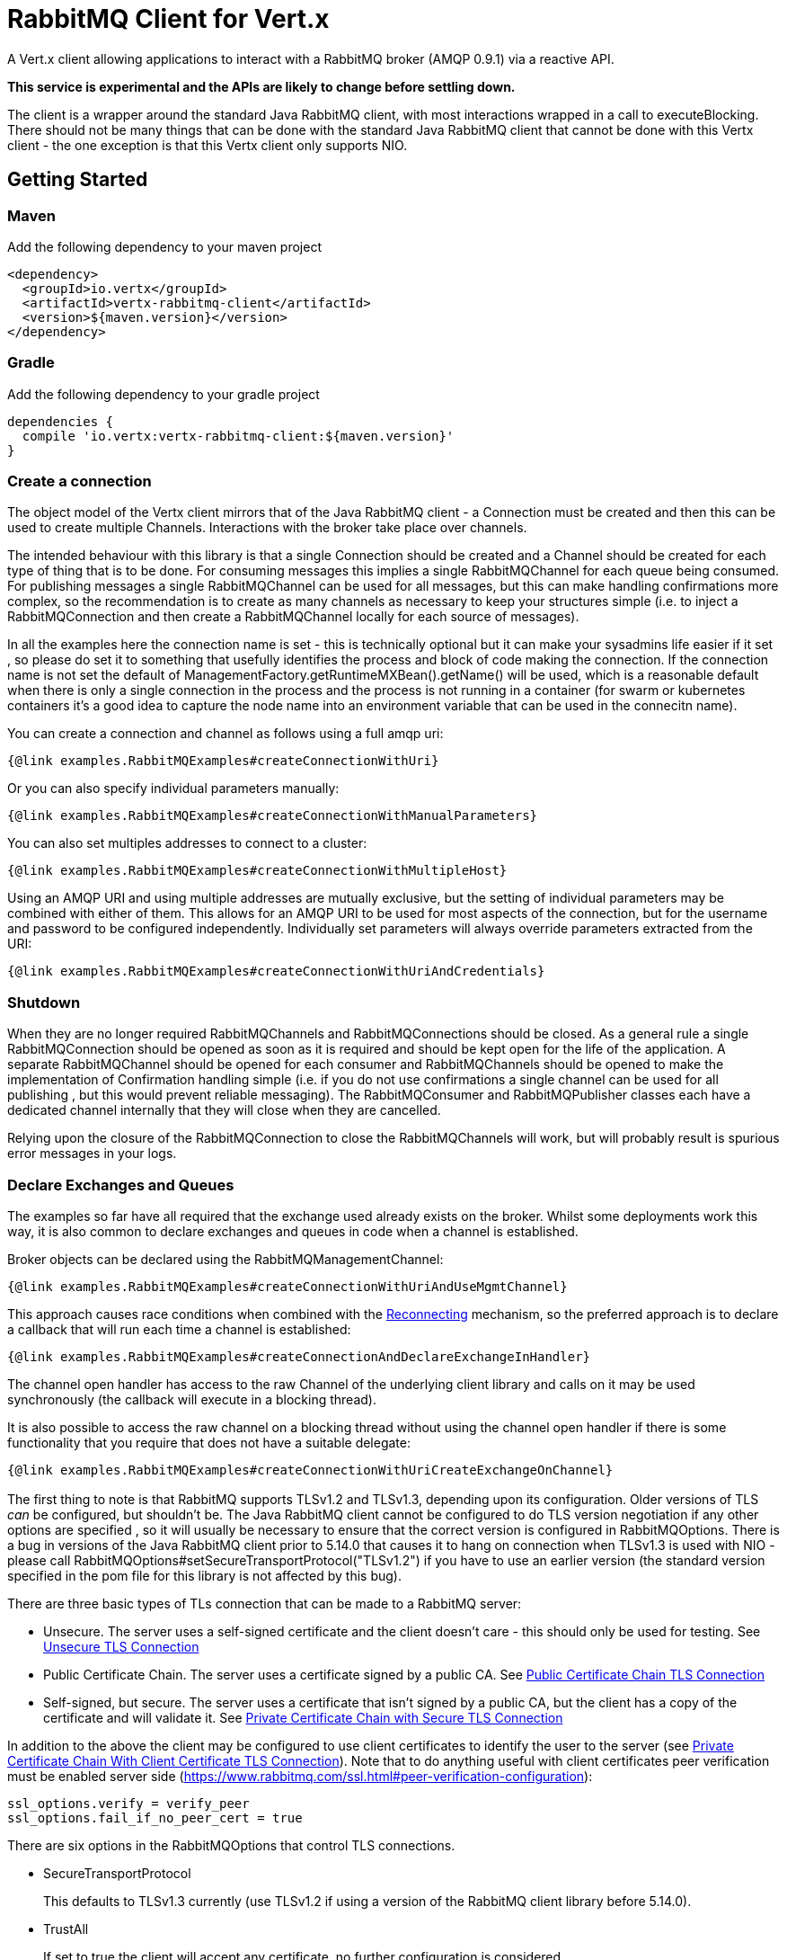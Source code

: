 = RabbitMQ Client for Vert.x

A Vert.x client allowing applications to interact with a RabbitMQ broker (AMQP 0.9.1) via a reactive API.

**This service is experimental and the APIs are likely to change before settling down.**

The client is a wrapper around the standard Java RabbitMQ client, with most interactions wrapped in a call to executeBlocking.
There should not be many things that can be done with the standard Java RabbitMQ client that cannot be done with this Vertx client
 - the one exception is that this Vertx client only supports NIO.

:toc:

== Getting Started

=== Maven

Add the following dependency to your maven project

[source,xml,subs="+attributes"]
----
<dependency>
  <groupId>io.vertx</groupId>
  <artifactId>vertx-rabbitmq-client</artifactId>
  <version>${maven.version}</version>
</dependency>
----

=== Gradle

Add the following dependency to your gradle project

[source,groovy,subs="+attributes"]
----
dependencies {
  compile 'io.vertx:vertx-rabbitmq-client:${maven.version}'
}
----

=== Create a connection

The object model of the Vertx client mirrors that of the Java RabbitMQ client - a Connection must be created and then this can be used to create multiple Channels.
Interactions with the broker take place over channels.

The intended behaviour with this library is that a single Connection should be created and a Channel should be created for each type of thing that is to be done.
For consuming messages this implies a single RabbitMQChannel for each queue being consumed.
For publishing messages a single RabbitMQChannel can be used for all messages, but this can make handling confirmations more complex, so the recommendation
is to create as many channels as necessary to keep your structures simple (i.e. to inject a RabbitMQConnection and then create a RabbitMQChannel locally
for each source of messages).

In all the examples here the connection name is set - this is technically optional but it can make your sysadmins life easier if it set
, so please do set it to something that usefully identifies the process and block of code making the connection.
If the connection name is not set the default of ManagementFactory.getRuntimeMXBean().getName() will be used, which is a reasonable
default when there is only a single connection in the process and the process is not running in a container 
(for swarm or kubernetes containers it's a good idea to capture the node name into an environment variable that can be used in the connecitn name).

You can create a connection and channel as follows using a full amqp uri:
[source,$lang]
----
{@link examples.RabbitMQExamples#createConnectionWithUri}
----

Or you can also specify individual parameters manually:
[source,$lang]
----
{@link examples.RabbitMQExamples#createConnectionWithManualParameters}
----

You can also set multiples addresses to connect to a cluster:
[source,$lang]
----
{@link examples.RabbitMQExamples#createConnectionWithMultipleHost}
----
Using an AMQP URI and using multiple addresses are mutually exclusive, but the setting of individual parameters may be combined with either of them.
This allows for an AMQP URI to be used for most aspects of the connection, but for the username and password to be configured independently.
Individually set parameters will always override parameters extracted from the URI:
[source,$lang]
----
{@link examples.RabbitMQExamples#createConnectionWithUriAndCredentials}
----

=== Shutdown

When they are no longer required RabbitMQChannels and RabbitMQConnections should be closed.
As a general rule a single RabbitMQConnection should be opened as soon as it is required and should be kept open for the life of the application.
A separate RabbitMQChannel should be opened for each consumer and RabbitMQChannels should be opened to make the implementation
of Confirmation handling simple (i.e. if you do not use confirmations a single channel can be used for all publishing
, but this would prevent reliable messaging).
The RabbitMQConsumer and RabbitMQPublisher classes each have a dedicated channel internally that they will close when they are cancelled.

Relying upon the closure of the RabbitMQConnection to close the RabbitMQChannels will work, but will probably result is spurious error
messages in your logs.

=== Declare Exchanges and Queues

The examples so far have all required that the exchange used already exists on the broker.
Whilst some deployments work this way, it is also common to declare exchanges and queues in code when a channel is established.

Broker objects can be declared using the RabbitMQManagementChannel:
[source,$lang]
----
{@link examples.RabbitMQExamples#createConnectionWithUriAndUseMgmtChannel}
----

This approach causes race conditions when combined with the <<RECONNECT,Reconnecting>> mechanism, so the preferred approach is to declare
a callback that will run each time a channel is established:
[source,$lang]
----
{@link examples.RabbitMQExamples#createConnectionAndDeclareExchangeInHandler}
----

The channel open handler has access to the raw Channel of the underlying client library and calls on it may be used synchronously 
(the callback will execute in a blocking thread).

It is also possible to access the raw channel on a blocking thread without using the channel open handler if there is some functionality
that you require that does not have a suitable delegate:
[source,$lang]
----
{@link examples.RabbitMQExamples#createConnectionWithUriCreateExchangeOnChannel}
----


=== [[TLS,TLS]]

The first thing to note is that RabbitMQ supports TLSv1.2 and TLSv1.3, depending upon its configuration.
Older versions of TLS _can_ be configured, but shouldn't be.
The Java RabbitMQ client cannot be configured to do TLS version negotiation if any other options are specified
, so it will usually be necessary to ensure that the correct version is configured in RabbitMQOptions.
There is a bug in versions of the Java RabbitMQ client prior to 5.14.0 that causes it to hang on connection when TLSv1.3 is used with NIO
- please call RabbitMQOptions#setSecureTransportProtocol("TLSv1.2") if you have to use an earlier version
(the standard version specified in the pom file for this library is not affected by this bug).

There are three basic types of TLs connection that can be made to a RabbitMQ server:

* Unsecure.
The server uses a self-signed certificate and the client doesn't care - this should only be used for testing.
See <<_unsecure_tls_connection>>
* Public Certificate Chain.
The server uses a certificate signed by a public CA.
See <<_public_certificate_chain_tls_connection>>
* Self-signed, but secure.
The server uses a certificate that isn't signed by a public CA, but the client has a copy of the certificate and will validate it.
See <<_private_certificate_chain_with_secure_tls_connection>>

In addition to the above the client may be configured to use client certificates to identify the user to the server (see <<_private_certificate_chain_with_client_certificate_tls_connection>>).
Note that to do anything useful with client certificates peer verification must be enabled server side (https://www.rabbitmq.com/ssl.html#peer-verification-configuration):
....
ssl_options.verify = verify_peer
ssl_options.fail_if_no_peer_cert = true
....


There are six options in the RabbitMQOptions that control TLS connections.

* SecureTransportProtocol
+
This defaults to TLSv1.3 currently (use TLSv1.2 if using a version of the RabbitMQ client library before 5.14.0).
* TrustAll
+
If set to true the client will accept any certificate, no further configuration is considered.
* TrustStoreOptions
+
Can be used to set the TrustManagerFactory for server certificates.
Any other options in the JksOptions class are ignored.
If the TrustManagerFactory is null (or if TrustStoreOptions isn't set and TrustAll is false) the client will use public certificate chain verification.
* KeyStoreOptions
+
Can be used to set the KeyManagerFactory for client certificates.
Any other options in the JksOptions class are ignored.
If both the KeyManagerFactory is set to null (or if the KeyStoreOptions aren't set) no client certificate will be sent to the server.
* TlsHostnameVerification
+
If set to true (the default) the hostname in the server certificate will be verified.
This should usually be true for public certificate but often needs to be false for private certificate authorities (or self-signed certs).
* SslContextFactory
+
If all else fails the SslContextFactory can be provided to have full control of the SSLContext used.

This provides very simple defaults, if TrustAll is true anything will work, if TrustAll is false public certificate chains should work.
Extra steps are only required for private certificate chains or specific versions of TLS.

==== Unsecure TLS Connection
[source,$lang]
----
{@link examples.RabbitMQExamples#createWithInsecureServer}
----
==== Public Certificate Chain TLS Connection
[source,$lang]
----
{@link examples.RabbitMQExamples#createWithPublicCertChain}
----
==== Private Certificate Chain with Secure TLS Connection
[source,$lang]
----
{@link examples.RabbitMQExamples#createWithSpecificCert}
----
==== Private Certificate Chain With Client Certificate TLS Connection
[source,$lang]
----
{@link examples.RabbitMQExamples#createWithClientCert}
----
==== Setting the SslContextFactory manually
[source,$lang]
----
{@link examples.RabbitMQExamples#createWithSslContextFactory}
----

== [[RECONNECT,Reconnecting]]

There are two separate and partially incompatible mechanisms for handling reconnections in the vertx-rabbitmq-client:

* Java RabbitMQ client library auto recovery (referred to exclusively as "recovery" throughout the documentation);

* vertx-rabbitmq-client reconnections built into this library (referred to exclusively as "reconnection" throughout the documentation).

Neither mechanism is enabled by default.

The auto recovery mechanism provided by the Java RabbitMQ client library does not work in two specific situations:

* If the first attempt to connect to the server fails no recovery will be attempted.

* If the server shuts down cleanly the client will simply be notified of the shutdown and no recovery will be attempted.

The lack of retry on the initial connection can be a serious disadvantage in an entirely dynamic containerised environment where 
the broker and client are started at the same time.

In order to use the Java RabbitMQ client library auto recovery it is necessary to enable it:
[source, java]
----
RabbitMQOptions options = new RabbitMQOptions();
options.setAutomaticRecoveryEnabled(true);
----
The client library will also attempt topology recovery as detailed in its documentation 
(https://www.rabbitmq.com/api-guide.html#recovery).
This is enabled by default in the library and is not exposed in the vertx-rabbitmq-client RabbitMQOptions.



Alternatively the vertx-rabbitmq-client may be configured to reconnect to the RabbitMQ server whenever there is a connection problem.
The failure of a connection could be caused by a transient network failure 
(where the client would probably connect back to the same RabbitMQ server) or it could be caused by a failover scenario.
This approach is more brutal than that followed by the client library 
- the vertx-rabbitmq-client reconnections work by closing the connection when the client library reports a problem and then 
repeatedly trying to reconnect from scratch.

The reconnection policy can be configured by setting the {@link io.vertx.rabbitmq.RabbitMQOptions#setReconnectInterval(int)}
, {@link io.vertx.rabbitmq.RabbitMQOptions#setInitialConnectAttempts(int)} and
{@link io.vertx.rabbitmq.RabbitMQOptions#setReconnectAttempts(int)} properties in the configuration:
[source, java]
----
RabbitMQOptions options = new RabbitMQOptions();
options.setAutomaticRecoveryEnabled(false);
options.setInitialConnectAttempts(Integer.MAX_VALUE);
options.setReconnectAttempts(Integer.MAX_VALUE);
options.setReconnectInterval(500);
----

The vertx-rabbitmq-client reconnections do not feature any form of _automatic_ topology recovery, but any ChannelOpenHandlers configured in
the RabbitMQChannelBuilder will be run each time a Channel is reopened.
Using ChannelOpenHandlers to configure the necessary broker topology avoids race conditions where messages are sent before 
exchanges and queues have been configured.

[source,$lang]
----
{@link examples.RabbitMQExamples#createConnectionAndDeclareExchangeInHandler}
----

The ChannelOpenHandlers are called each time a channel is established by the vertx-rabbitmq-client.
This means that it is run the first time a connection is established when the Java client library automatic recovery is enabled
, but it is not run when the Java client library recovers a connection 
(in this situation the Java RabbitMQ client library topology recovery will be used).

If a RabbitMQConsumer is listening for messages on an auto-delete server-named queue and the broker restarts the queue will have 
been removed by the time the client reconnects.
In this instance it is necessary to both recreate the queue and set the new queue name on the RabbitMQConsumer.

[source,$lang]
----
{@link examples.RabbitMQExamples#connectionEstablishedCallbackForServerNamedAutoDeleteQueue}
----


As a general rule the two recovery mechanisms do not work well together, however
here is one way in which the two recovery mechanisms can be safely combined: 
using the vertx-rabbitmq-client reconnections for the initial connection 
and then using the RabbitMQ client library recovery after that.
This is easily enabled and works around one of the significant limitations of the client recovery:
[source, java]
----
RabbitMQOptions options = new RabbitMQOptions();
options.setAutomaticRecoveryEnabled(false);
options.setInitialConnectAttempts(100);
options.setReconnectAttempts(0);
options.setReconnectInterval(500);
----

Note that in the kind of entirely dynamic containerised environment in which this is most valuable the number of initial recovery attempts should be 
constrained to a value that gives enough attempts in normal circumstances, but that does result in a failure if the broker never becomes available.
The correct values for this will depend on how long it takes for the broker to be accessible in normal circumstances.

== Operations

The following are some examples of the operations supported by the RabbitMQService API.
Consult the javadoc/documentation for detailed information on all API methods.

=== Publish

Publish a message to a queue

[source,$lang]
----
{@link examples.RabbitMQExamples#basicPublish}
----

=== Consume

Before attempting to consume messages from a broker the most important thing to decide is what will happen when things go wrong.
From the consumer's point of view there are three basic options:
* Ignore it - send an ack to the broker anyway.
  Consider your mechanism for tracking and alerting (especially if all messages are failing).
* Tell the broker about it - send a nack to the broker.
  This can be the most thorough solution, but it requires additional configuration on the broker (typically a dead letter exchange).
* Shut down or pause operations.
  A viable option if the consumer can detect that it will not be able to process any messages.

It is vital that a consumer sends an ack (or nack) for all messages received (or shuts itself down).
Messages not acked will back up and block on the broker until the consumer shuts down.
A consumer can be configured to auto-ack messages, but that can lead to message loss.

With this library your next choice is whether you need to use a Vertx-based consumer or not.
If the handling of a message can take place in a single method on a single thread a raw consumer will be more efficient than a Vertx-based one,
but in most circumstances the default should be to choose the Vertx-based consumer (especially if the handler will interact with
other Vertx-based objects).

The raw consumer is a standard RabbitMQ Consumer (https://www.rabbitmq.com/consumers.html) that runs on a RabbitMQ-managed thread.
The handler will not be called concurrently, no more messages will be received until the current handler returns and typically an
ack or nack should be sent from the handler method directly.

[source,$lang]
----
{@link examples.RabbitMQExamples#basicConsumeRaw}
----

The Vertx-based consumer receives messages from RabbitMQ and passes them on to a handler running on a Vertx context.
The RabbitMQ thread that the internal handler runs on will block until the Future returned by the Vertx consumer
is completed.

[source,$lang]
----
{@link examples.RabbitMQExamples#consumer}
----


== Message Codecs

All messages sent or received by this library are passed through an instance of RabbitMQMessageCodec.
This interface is analagous to the https://vertx.io/docs/apidocs/io/vertx/core/eventbus/MessageCodec.html[MessageCodec] interface used on the Vertx EventBus.
There are a few differences between the two:

* The native message format for Rabbit Messages is byte[], not https://vertx.io/docs/apidocs/io/vertx/core/buffer/Buffer.html[Buffer].
* When publishing a message the Message Codec may specify values for the Content-Type and Content-Encoding that will override any values set in the properties passed in.
* The selection of which Message Codec to use, and the default codecs configured, is different.

The body argument to basicPublish is an Object type.
The values passed in are run through the RabbitMQCodecManager, which applies a codec in the following order:

. If a codec name is specified in the RabbitMQPublishOptions that is used.
. If the body is a byte[] the default RabbitMQByteArrayMessageCodec is used.
. If the body is null the RabbitMQNullMessageCodec is used.
. If the body class is found in the default codec map the codec found there is used.
. If the body is a Buffer the RabbitMQBufferMessageCodec is used.
. If the body is a String the RabbitMQStringMessageCodec is used.
. If the body is a JsonObject the RabbitMQJsonObjectMessageCodec is used.
. If the body is a JsonArray the RabbitMQJsonArrayMessageCodec is used.

This ordering means that it is always possible to override the default codec, but provides reasonable defaults for most circumstances.

The instance of RabbitMQCodecManager is internal to the RabbitMQChannel.
If a custom codec is used it is necessary to register it on all RabbitMQChannel instances that require it.

The standard codecs are all stateless and available as static members of the RabbitMQChannelBuilder.
The RabbitMQChannelBuilder.BYTE_ARRAY_MESSAGE_CODEC is effectively a no-op and is the codec to choose by default if no conversion is
required.

Publish a message using a named custom codec.

[source,$lang]
----
{@link examples.RabbitMQExamples#basicPublishNamedCodec}
----

Publish a message using a typed custom codec.

[source,$lang]
----
{@link examples.RabbitMQExamples#basicPublishTypedCodec}
----

=== Consuming Typed Messages

When creating a consumer a single codec must be chosen to be used for all messages received.

It would be possible for a consumer to use fields from the envelope (content-type and content-encoding) to choose
a codec from the codec manager, but this would not help with type safety as only one handler can be defined for a consumer 
and that would not be able to specialize for Object.

[source,$lang]
----
{@link examples.RabbitMQExamples#createConsumerWithCodec}
----


== Reliable Publishing

Message brokers can be used in two different ways:

. At most once delivery.
. At least once delivery.

(See https://www.rabbitmq.com/reliability.html).

Achieving at-most-once delivery is the easiest and the default, 
and is usually not what is required as it makes no guarantees that messages will arrive at all.

In order to achieve at least once delivery publishers must confirm that messages 
they have sent have been received by the broker and consumers must accept that individual messages
may be received more than once.
Publishers confirming messages can be done either synchronously or asynchronously.
Synchronous message confirmation is very simple, but has a bad effect on publish rate as each published message
must be followed by a call to wait for the broker to confirm receipt.
Synchronous message confirmations also present a problem for an asynchronous system like Vertx - 
the client must ensure that no calls to basicPublish are made between the publishing of the message(s) they are
concerned about and the completion of the call to waitForConfirms.

In order to reduce a boiler plate associated with handling asynchronous confirmations this library provides the RabbitMQPublisher class.
This class handles the confirmation messages and provides a single Future that is completed when the message is acknowledged.

The Publisher creates a Promise for each message published and stores them in a Deque,
When confirmations are received from RabbitMQ the Promises are completed.

If the connection to the server breaks before acknowledgements are received the Publisher can be configured to either 
resend the unacknowledged messages or to fail the Promises for those messages.
Enabling resending has a slight overhead as all transmitted messages must be retained until they have been confirmed
but it is necessary for reliable publishing without further input from the caller.

The table below can be used to get an idea of the throughput that can be achieved with different approaches.
These values were obtained from running the RabbitMQPublisherPerformanceTest test on a laptop with an Intel i9-12900HK and 64GB of RAM
, different setups and network configurations will produce different results, though I expect the general trends to be the same.

.Performance metrics for different publishing approaches
[cols="<,>,>", options="header,footer"]
|===
| Approach | Time for 50000 messages (seconds) | Rate (messages/second)
| Fire and forget (no message confirmation) | 0.149s | 335570 M/s
| Wait on each message | 40.511s | 1234 M/s
| Wait after 10 messages | 7.436s | 6724 M/s
| Wait after 100 messages | 3.985s | 12547 M/s
| Wait after 1000 messages | 2.362s | 21168 M/s
| Future publisher 2 with retries | 1.783s | 28042 M/s
| Future publisher 2 without retries | 2.217s | 22552 M/s
|===







